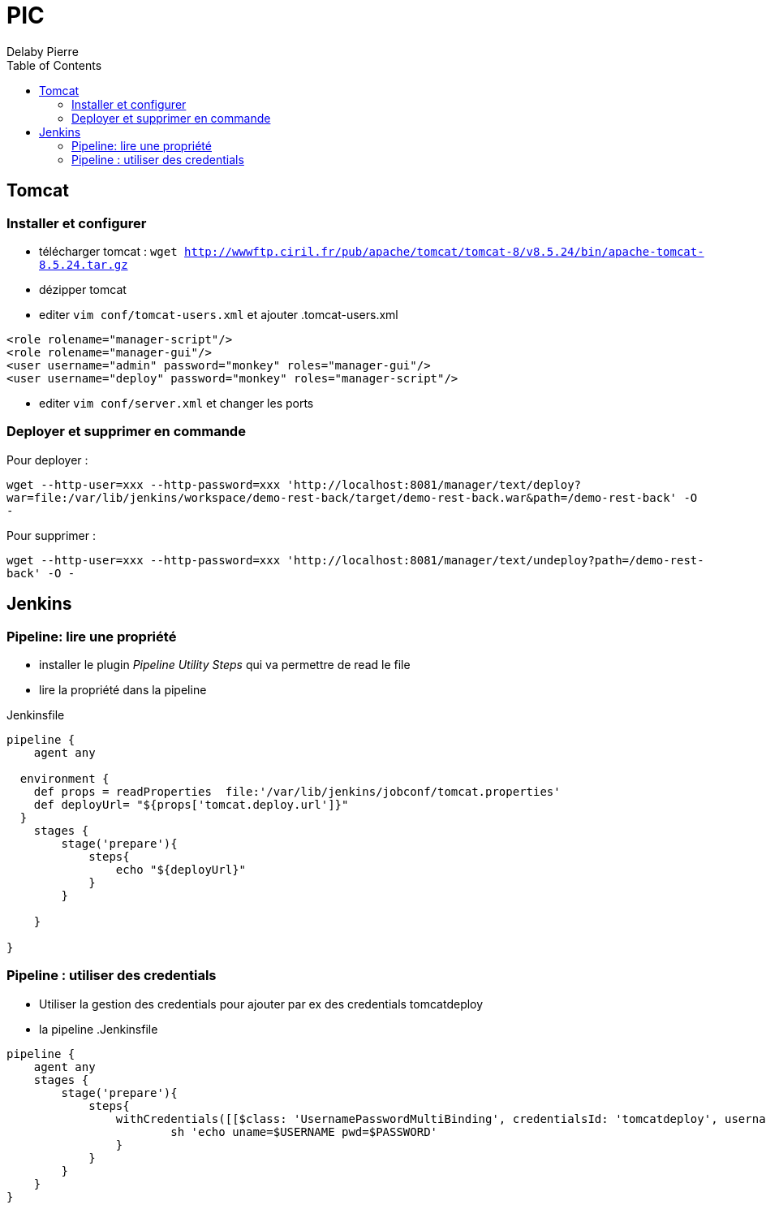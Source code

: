 = PIC
Delaby Pierre
:icons: font
:toc: left
:nofooter:
:source-highlighter: coderay
:stylesdir: css/
:stylesheet: asciidoctor.css


== Tomcat
=== Installer et configurer
* télécharger tomcat :  `wget http://wwwftp.ciril.fr/pub/apache/tomcat/tomcat-8/v8.5.24/bin/apache-tomcat-8.5.24.tar.gz`
* dézipper tomcat
* editer `vim conf/tomcat-users.xml` et ajouter
.tomcat-users.xml
[source, xml]
----
<role rolename="manager-script"/>
<role rolename="manager-gui"/>
<user username="admin" password="monkey" roles="manager-gui"/>
<user username="deploy" password="monkey" roles="manager-script"/>
----

* editer `vim conf/server.xml` et changer les ports

=== Deployer et supprimer en commande

Pour deployer :

`wget --http-user=xxx --http-password=xxx 'http://localhost:8081/manager/text/deploy?war=file:/var/lib/jenkins/workspace/demo-rest-back/target/demo-rest-back.war&path=/demo-rest-back' -O -`

Pour supprimer :

`wget --http-user=xxx --http-password=xxx 'http://localhost:8081/manager/text/undeploy?path=/demo-rest-back' -O -`



== Jenkins

=== Pipeline: lire une propriété

* installer le plugin _Pipeline Utility Steps_ qui va permettre de read le file
* lire la propriété dans la pipeline

.Jenkinsfile
[source, groovy]
----
pipeline {
    agent any

  environment {
    def props = readProperties  file:'/var/lib/jenkins/jobconf/tomcat.properties'
    def deployUrl= "${props['tomcat.deploy.url']}"
  }
    stages {
        stage('prepare'){
            steps{
                echo "${deployUrl}"
            }
        }

    }

}
----

=== Pipeline : utiliser des credentials
* Utiliser la gestion des credentials pour ajouter par ex des credentials tomcatdeploy
* la pipeline
.Jenkinsfile
[source, groovy]
----
pipeline {
    agent any
    stages {
        stage('prepare'){
            steps{
                withCredentials([[$class: 'UsernamePasswordMultiBinding', credentialsId: 'tomcatdeploy', usernameVariable: 'USERNAME', passwordVariable: 'PASSWORD']]) {
                        sh 'echo uname=$USERNAME pwd=$PASSWORD'
                }
            }
        }
    }
}
----
